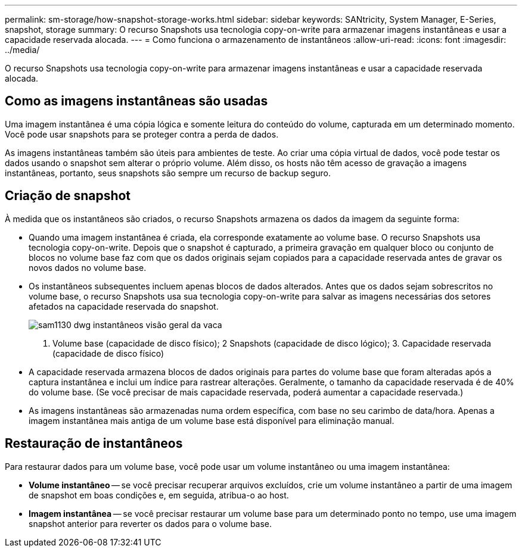 ---
permalink: sm-storage/how-snapshot-storage-works.html 
sidebar: sidebar 
keywords: SANtricity, System Manager, E-Series, snapshot, storage 
summary: O recurso Snapshots usa tecnologia copy-on-write para armazenar imagens instantâneas e usar a capacidade reservada alocada. 
---
= Como funciona o armazenamento de instantâneos
:allow-uri-read: 
:icons: font
:imagesdir: ../media/


[role="lead"]
O recurso Snapshots usa tecnologia copy-on-write para armazenar imagens instantâneas e usar a capacidade reservada alocada.



== Como as imagens instantâneas são usadas

Uma imagem instantânea é uma cópia lógica e somente leitura do conteúdo do volume, capturada em um determinado momento. Você pode usar snapshots para se proteger contra a perda de dados.

As imagens instantâneas também são úteis para ambientes de teste. Ao criar uma cópia virtual de dados, você pode testar os dados usando o snapshot sem alterar o próprio volume. Além disso, os hosts não têm acesso de gravação a imagens instantâneas, portanto, seus snapshots são sempre um recurso de backup seguro.



== Criação de snapshot

À medida que os instantâneos são criados, o recurso Snapshots armazena os dados da imagem da seguinte forma:

* Quando uma imagem instantânea é criada, ela corresponde exatamente ao volume base. O recurso Snapshots usa tecnologia copy-on-write. Depois que o snapshot é capturado, a primeira gravação em qualquer bloco ou conjunto de blocos no volume base faz com que os dados originais sejam copiados para a capacidade reservada antes de gravar os novos dados no volume base.
* Os instantâneos subsequentes incluem apenas blocos de dados alterados. Antes que os dados sejam sobrescritos no volume base, o recurso Snapshots usa sua tecnologia copy-on-write para salvar as imagens necessárias dos setores afetados na capacidade reservada do snapshot.
+
image::../media/sam1130-dwg-snapshots-cow-overview.gif[sam1130 dwg instantâneos visão geral da vaca]



1. Volume base (capacidade de disco físico); 2 Snapshots (capacidade de disco lógico); 3. Capacidade reservada (capacidade de disco físico)

* A capacidade reservada armazena blocos de dados originais para partes do volume base que foram alteradas após a captura instantânea e inclui um índice para rastrear alterações. Geralmente, o tamanho da capacidade reservada é de 40% do volume base. (Se você precisar de mais capacidade reservada, poderá aumentar a capacidade reservada.)
* As imagens instantâneas são armazenadas numa ordem específica, com base no seu carimbo de data/hora. Apenas a imagem instantânea mais antiga de um volume base está disponível para eliminação manual.




== Restauração de instantâneos

Para restaurar dados para um volume base, você pode usar um volume instantâneo ou uma imagem instantânea:

* *Volume instantâneo* -- se você precisar recuperar arquivos excluídos, crie um volume instantâneo a partir de uma imagem de snapshot em boas condições e, em seguida, atribua-o ao host.
* *Imagem instantânea* -- se você precisar restaurar um volume base para um determinado ponto no tempo, use uma imagem snapshot anterior para reverter os dados para o volume base.

